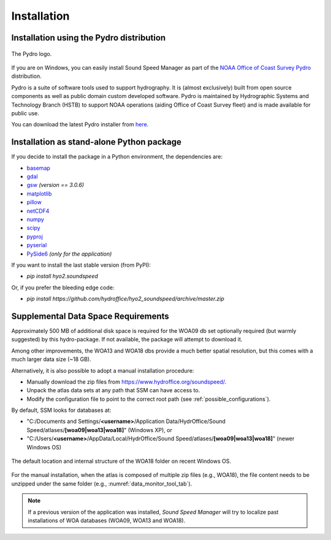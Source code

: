 ************
Installation
************

.. _pydro_installation:

Installation using the Pydro distribution
=========================================

.. index:: Pydro

.. _pydro_logo:
.. figure:: ./_static/noaa_ocs_pydro.png
    :width: 100px
    :align: center
    :alt: Pydro logo
    :figclass: align-center

    The Pydro logo.

If you are on Windows, you can easily install Sound Speed Manager as part of the `NOAA Office of Coast Survey Pydro <http://svn.pydro.noaa.gov/Docs/Pydro/_build_online/html/>`_ distribution.

Pydro is a suite of software tools used to support hydrography. It is (almost exclusively) built from open source
components as well as public domain custom developed software. Pydro is maintained by Hydrographic Systems and
Technology Branch (HSTB) to support NOAA operations (aiding Office of Coast Survey fleet) and is made available for
public use.

You can download the latest Pydro installer from `here <http://svn.pydro.noaa.gov/Docs/Pydro/_build_online/html/downloads.html>`_.

Installation as stand-alone Python package
==========================================

If you decide to install the package in a Python environment, the dependencies are:

* `basemap <https://github.com/matplotlib/basemap>`_
* `gdal <https://github.com/OSGeo/gdal>`_
* `gsw <https://github.com/TEOS-10/python-gsw>`_ *(version == 3.0.6)*
* `matplotlib <https://github.com/matplotlib/matplotlib>`_
* `pillow <https://github.com/python-pillow/Pillow>`_
* `netCDF4 <https://github.com/Unidata/netcdf4-python>`_
* `numpy <https://github.com/numpy/numpy>`_
* `scipy <https://github.com/scipy/scipy>`_
* `pyproj <https://github.com/jswhit/pyproj>`_
* `pyserial <https://github.com/pyserial/pyserial>`_
* `PySide6 <https://github.com/qtproject/pyside-pyside-setup>`_ *(only for the application)*

If you want to install the last stable version (from PyPI):

* `pip install hyo2.soundspeed`

Or, if you prefer the bleeding edge code:

* `pip install https://github.com/hydroffice/hyo2_soundspeed/archive/master.zip`

Supplemental Data Space Requirements
====================================

.. index:: WOA; WOA09

Approximately 500 MB of additional disk space is required for the WOA09 db set optionally required
(but warmly suggested) by this hydro-package. If not available, the package will attempt to download it.

.. index:: WOA; WOA13; WOA18

Among other improvements, the WOA13 and WOA18 dbs provide a much better spatial resolution, but this comes with a much
larger data size (~18 GB).

Alternatively, it is also possible to adopt a manual installation procedure:

* Manually download the zip files from https://www.hydroffice.org/soundspeed/.
* Unpack the atlas data sets at any path that SSM can have access to.
* Modify the configuration file to point to the correct root path (see :ref:`possible_configurations`).

By default, SSM looks for databases at:

* "C:/Documents and Settings/**<username>**/Application Data/HydrOffice/Sound Speed/atlases/**[woa09|woa13|woa18]**" (Windows XP), or
* "C:/Users/**<username>**/AppData/Local/HydrOffice/Sound Speed/atlases/**[woa09|woa13|woa18]**" (newer Windows OS)

.. _woa18_folders:
.. figure:: ./_static/woa18_folders.png
    :width: 500px
    :align: center
    :alt: WOA18 folders
    :figclass: align-center

    The default location and internal structure of the WOA18 folder on recent Windows OS.

For the manual installation, when the atlas is composed of multiple zip files (e.g., WOA18), the file content needs to
be unzipped under the same folder (e.g., :numref:`data_monitor_tool_tab`).

.. note:: If a previous version of the application was installed, *Sound Speed Manager* will try to localize past
    installations of WOA databases (WOA09, WOA13 and WOA18).
